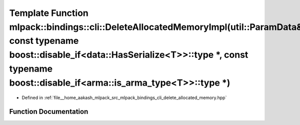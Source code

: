 .. _exhale_function_namespacemlpack_1_1bindings_1_1cli_1a359ad475d834750fae812d1bd43616a1:

Template Function mlpack::bindings::cli::DeleteAllocatedMemoryImpl(util::ParamData&, const typename boost::disable_if<data::HasSerialize<T>>::type \*, const typename boost::disable_if<arma::is_arma_type<T>>::type \*)
========================================================================================================================================================================================================================

- Defined in :ref:`file__home_aakash_mlpack_src_mlpack_bindings_cli_delete_allocated_memory.hpp`


Function Documentation
----------------------


.. doxygenfunction:: mlpack::bindings::cli::DeleteAllocatedMemoryImpl(util::ParamData&, const typename boost::disable_if<data::HasSerialize<T>>::type *, const typename boost::disable_if<arma::is_arma_type<T>>::type *)
